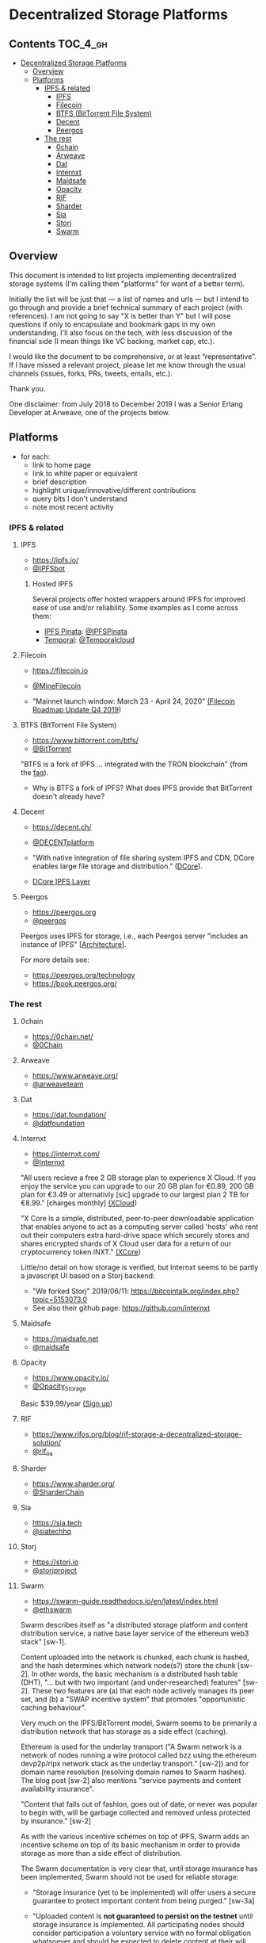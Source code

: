 * Decentralized Storage Platforms

** Contents 								:TOC_4_gh:
- [[#decentralized-storage-platforms][Decentralized Storage Platforms]]
  - [[#overview][Overview]]
  - [[#platforms][Platforms]]
    - [[#ipfs--related][IPFS & related]]
      - [[#ipfs][IPFS]]
      - [[#filecoin][Filecoin]]
      - [[#btfs-bittorrent-file-system][BTFS (BitTorrent File System)]]
      - [[#decent][Decent]]
      - [[#peergos][Peergos]]
    - [[#the-rest][The rest]]
      - [[#0chain][0chain]]
      - [[#arweave][Arweave]]
      - [[#dat][Dat]]
      - [[#internxt][Internxt]]
      - [[#maidsafe][Maidsafe]]
      - [[#opacity][Opacity]]
      - [[#rif][RIF]]
      - [[#sharder][Sharder]]
      - [[#sia][Sia]]
      - [[#storj][Storj]]
      - [[#swarm][Swarm]]

** Overview

This document is intended to list projects implementing decentralized storage systems (I'm calling them "platforms" for want of a better term).

Initially the list will be just that --- a list of names and urls --- but I intend to go through and provide a brief technical summary of each project (with references).  I am not going to say "X is better than Y" but I will pose questions if only to encapsulate and bookmark gaps in my own understanding.  I'll also focus on the tech, with less discussion of the financial side (I mean things like VC backing, market cap, etc.).

I would like the document to be comprehensive, or at least “representative”. If I have missed a relevant project, please let me know through the usual channels (issues, forks, PRs, tweets, emails, etc.).

Thank you.

One disclaimer: from July 2018 to December 2019 I was a Senior Erlang Developer at Arweave, one of the projects below.

** Platforms

- for each:
  - link to home page
  - link to white paper or equivalent
  - brief description
  - highlight unique/innovative/different contributions
  - query bits I don't understand
  - note most recent activity

*** IPFS & related
**** IPFS

- https://ipfs.io/
- [[https://twitter.com/IPFSbot][@IPFSbot]]

***** Hosted IPFS

Several projects offer hosted wrappers around IPFS for improved ease of use and/or reliability.  Some examples as I come across them:

- [[https://pinata.cloud/][IPFS Pinata]]: [[https://twitter.com/IPFSPinata][@IPFSPinata]]
- [[https://temporal.cloud/][Temporal]]: [[https://twitter.com/Temporalcloud][@Temporalcloud]]

**** Filecoin

- https://filecoin.io
- [[https://twitter.com/MineFilecoin][@MineFilecoin]]

- "Mainnet launch window: March 23 - April 24, 2020" [[https://filecoin.io/blog/roadmap-update-2019-q4/][(Filecoin Roadmap Update Q4 2019]])

**** BTFS (BitTorrent File System)

- https://www.bittorrent.com/btfs/
- [[https://twitter.com/BitTorrent][@BitTorrent]]

"BTFS is a fork of IPFS ... integrated with the TRON blockchain" (from the [[https://www.bittorrent.com/btfs/faq/][faq]]).

- Why is BTFS a fork of IPFS?  What does IPFS provide that BitTorrent doesn't already have?

**** Decent

- https://decent.ch/
- [[https://twitter.com/DECENTplatform][@DECENTplatform]]

- "With native integration of file sharing system IPFS and CDN, DCore enables large file storage and distribution." ([[https://decent.ch/dcore/][DCore]]).
- [[https://docs.decent.ch/DCoreTechDesc/index.html][DCore IPFS Layer]]

**** Peergos

- https://peergos.org
- [[https://twitter.com/peergos][@peergos]]

Peergos uses IPFS for storage, i.e., each Peergos server "includes an instance of IPFS" [[[https://book.peergos.org/architecture/physical.html?highlight=ipfs][Architecture]]].

For more details see:

- https://peergos.org/technology
- https://book.peergos.org/

*** The rest
**** 0chain

- https://0chain.net/
- [[https://twitter.com/0Chain][@0Chain]]

**** Arweave

- https://www.arweave.org/
- [[https://twitter.com/arweaveteam][@arweaveteam]]

**** Dat

- https://dat.foundation/
- [[https://twitter.com/datfoundation][@datfoundation]]

**** Internxt

- https://internxt.com/
- [[https://twitter.com/Internxt][@Internxt]]

"All users recieve a free 2 GB storage plan to experience X Cloud. If you enjoy the service you can upgrade to our 20 GB plan for €0.89, 200 GB plan for €3.49 or alternativly [sic] upgrade to our largest plan 2 TB for €8.99." [charges monthly] [[https://internxt.com/cloud][(XCloud]])

"X Core is a simple, distributed, peer-to-peer downloadable application that enables anyone to act as a computing server called 'hosts' who rent out their computers extra hard-drive space which securely stores and shares encrypted shards of X Cloud user data for a return of our cryptocurrency token INXT." [[https://internxt.com/core][(XCore]])

Little/no detail on how storage is verified, but Internxt seems to be partly a javascript UI based on a Storj backend:

- "We forked Storj" 2019/06/11: https://bitcointalk.org/index.php?topic=5153073.0
- See also their github page: https://github.com/internxt

**** Maidsafe

- https://maidsafe.net
- [[https://twitter.com/maidsafe][@maidsafe]]

**** Opacity

- https://www.opacity.io/
- [[https://twitter.com/Opacity_Storage][@Opacity_Storage]]

Basic $39.99/year [[https://www.opacity.io/sign-up][(Sign up]])

**** RIF

- https://www.rifos.org/blog/rif-storage-a-decentralized-storage-solution/
- [[https://twitter.com/rif_os][@rif_os]]

**** Sharder

- https://www.sharder.org/
- [[https://twitter.com/SharderChain][@SharderChain]]

**** Sia

- https://sia.tech
- [[https://twitter.com/siatechhq][@siatechhq]]

**** Storj

- https://storj.io
- [[https://twitter.com/storjproject][@storjproject]]

**** Swarm

- https://swarm-guide.readthedocs.io/en/latest/index.html
- [[https://twitter.com/ethswarm][@ethswarm]]

Swarm describes itself as "a distributed storage platform and content distribution service, a native base layer service of the ethereum web3 stack" [sw-1].

Content uploaded into the network is chunked, each chunk is hashed, and the hash determines which network node(s?) store the chunk [sw-2].  In other words, the basic mechanism is a distributed hash table (DHT), "... but with two important (and under-researched) features" [sw-2].  These two features are (a) that each node actively manages its peer set, and (b) a "SWAP incentive system" that promotes "opportunistic caching behaviour".

Very much on the IPFS/BitTorrent model, Swarm seems to be primarily a distribution network that has storage as a side effect (caching).

Ethereum is used for the underlay transport ("A Swarm network is a network of nodes running a wire protocol called bzz using the ethereum devp2p/rlpx network stack as the underlay transport." [sw-2]) and for domain name resolution (resolving domain names to Swarm hashes).  The blog post [sw-2] also mentions "service payments and content availability insurance".

"Content that falls out of fashion, goes out of date, or never was popular to begin with, will be garbage collected and removed unless protected by insurance." [sw-2]

As with the various incentive schemes on top of IPFS, Swarm adds an incentive scheme on top of its basic mechanism in order to provide storage as more than a side effect of distribution.

The Swarm documentation is very clear that, until storage insurance has been implemented, Swarm should not be used for reliable storage:

- "Storage insurance (yet to be implemented) will offer users a secure guarantee to protect important content from being purged." [sw-3a]

- "Uploaded content is *not guaranteed to persist on the testnet* until storage insurance is implemented. All participating nodes should consider participation a voluntary service with no formal obligation whatsoever and should be expected to delete content at their will. Therefore, users should *under no circumstances regard Swarm as safe storage* until the incentive system is functional." [sw-3b, emphasis in original]

***** Storage insurance

At time of writing (19th Jan 2020), storage insurance still seems not to have been fully implemented.  In fact, it seems that the basic SWAP incentive system mentioned above might not have been implemented either.  The incentive system for Swarm is documented in [sw-4].  This includes SWAP, as well as SWEAR and SWINDLE --- the latter two governing storage insurance and litigation:

- SWEAR: Nodes registered on the swarm network are accountable and stand to lose their deposit if they are found to violate the rules of the swarm in an on-chain litigation process.

- SWINDLE: A scheme to pool resources to enforce adherence to the rules, by regular auditing, policing, and eventually conscientious litigation.

There is a separate github repo for the protocols [[https://github.com/ethersphere/swap-swear-and-swindle/][here]].  The master README notes:

"The master branch only contains the SimpleSwap contract for now. Everything else (full Swap, Swear and Swindle) can be found in the experimental branch." \\
(HEAD of master on 19th Jan 2020, commit [[https://github.com/ethersphere/swap-swear-and-swindle/blob/4e72b13596495243c34f9da6f2e62e48a21203ff/README.md][4e72b13596495243c34f9da6f2e62e48a21203ff]])

The experimental branch README notes (emphasis in original):

"*Please note that all contracts within this repository are considered highly experimental, contain critical flaws (missing checks, badly chosen timeouts, etc.) and will cause loss of money if used in production. Also Swear / Swindle are pure experimentation at this time and will probably replaced completely.*" \\
(HEAD of experimental on 19th Jan 2020, commit  [[https://github.com/ethersphere/swap-swear-and-swindle/blob/e1d8098d883ea6695add6f60a777366070a5c0a3/README.md][e1d8098d883ea6695add6f60a777366070a5c0a3]])

The SWEAR protocol governs a contract between an uploader and a single storing node.  The node registers for the contract by sending a deposit to the contract (presumably implemented as an Ethereum smart contract).  The contract (and the deposit) is for a set period, after which the deposit is refunded.  Registration is not compulsory, "it is only necessary if the node wishes to sell promises of
storage" [sw-4, section 3.3 "Registered nodes and Ensured ARchival (SWEAR)].  These promises can be traded between Swarm nodes (perhaps like futures contracts).

The SWINDLE protocol governs litigation against nodes for breaking a storage promise.  Litigation is between a single challenger and a single defendant.  There are costs associated with opening litigation, which are refunded if the challenge is successful.  If a storage node is found to have broken its promise (e.g., does not produce the insured data chunk) that node loses part of its deposit ("the deposit must be at least partly burned", "the majority (say 95%)").  It is not clear whether uploaders are compensated at all for data loss: "if penalites were paid out as compensation to holders of receipts of lost chunks, it would provide an avenue of early exit for a registered node by “losing” bogus chunks deposited by colluding users."

***** Queries

- On initial upload of data into the network, it's not clear how many nodes receive each chunk.  Is it a single node (e.g., the nearest to the hash), or a set of nodes (e.g., within some radius of the hash) in which case how many?  A storage promise contract (SWEAR) however is with a single storing node.

***** Swarm references

[sw-1] [[https://swarm.ethereum.org/][SWARM: Storage and Communication for a Sovereign Digital Society]]

[sw-2] [[https://blog.ethereum.org/2016/12/15/swarm-alpha-public-pilot-basics-swarm/][Swarm alpha public pilot and the basics of Swarm]]

[sw-3a] https://swarm-guide.readthedocs.io/en/latest/architecture.html#preface

[sw-3b] https://swarm-guide.readthedocs.io/en/latest/index.html#development-status

[sw-4] [[https://swarm.ethereum.org/ethersphere/orange-papers/1][Swap, Swear and Swindle: Incentive System for Swarm]]
